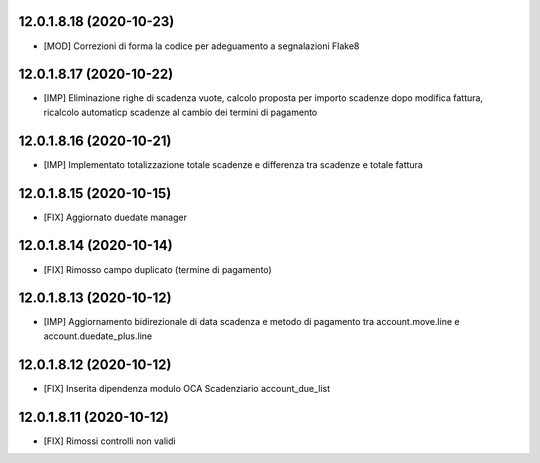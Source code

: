 12.0.1.8.18 (2020-10-23)
~~~~~~~~~~~~~~~~~~~~~~~~

* [MOD] Correzioni di forma la codice per adeguamento a segnalazioni Flake8

12.0.1.8.17 (2020-10-22)
~~~~~~~~~~~~~~~~~~~~~~~~

* [IMP] Eliminazione righe di scadenza vuote, calcolo proposta per importo scadenze dopo modifica fattura, ricalcolo automaticp scadenze al cambio dei termini di pagamento

12.0.1.8.16 (2020-10-21)
~~~~~~~~~~~~~~~~~~~~~~~~

* [IMP] Implementato totalizzazione totale scadenze e differenza tra scadenze e totale fattura

12.0.1.8.15 (2020-10-15)
~~~~~~~~~~~~~~~~~~~~~~~~

* [FIX] Aggiornato duedate manager

12.0.1.8.14 (2020-10-14)
~~~~~~~~~~~~~~~~~~~~~~~~

* [FIX] Rimosso campo duplicato (termine di pagamento)

12.0.1.8.13 (2020-10-12)
~~~~~~~~~~~~~~~~~~~~~~~~

* [IMP] Aggiornamento bidirezionale di data scadenza e metodo di pagamento tra account.move.line e account.duedate_plus.line

12.0.1.8.12 (2020-10-12)
~~~~~~~~~~~~~~~~~~~~~~~~
* [FIX] Inserita dipendenza modulo OCA Scadenziario account_due_list


12.0.1.8.11 (2020-10-12)
~~~~~~~~~~~~~~~~~~~~~~~~

* [FIX] Rimossi controlli non validi
